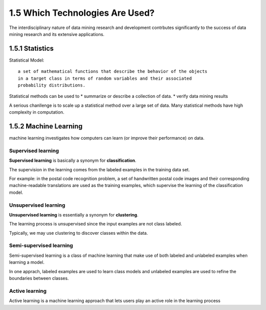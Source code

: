1.5 Which Technologies Are Used?
******************************************
The interdisciplinary nature of data mining research and development contrbutes significantly to the success of data mining research and its extensive applications.

1.5.1 Statistics
------------------
Statistical Model::
    
    a set of mathematical functions that describe the behavior of the objects 
    in a target class in terms of random variables and their associated 
    probability distributions.

Statistical methods can be used to 
* summarize or describe a collection of data.
* verify data mining results

A serious chanllenge is to scale up a statistical method over a large set of data. Many statistical methods have high complexity in computation.

1.5.2 Machine Learning
-----------------------
machine learning investigates how computers can learn (or improve their performance) on data.

Supervised learning
~~~~~~~~~~~~~~~~~~~~~
**Supervised learning** is basically a synonym for **classification**.

The supervision in the learning comes from the labeled examples in the training data set.

For example: in the postal code recognition problem, a set of handwritten postal code images and their corresponding machine-readable translations are used as the training examples, which supervise the learning of the classification model.

Unsupervised learning
~~~~~~~~~~~~~~~~~~~~~~
**Unsupervised learning** is essentially a synonym for **clustering**.

The learning process is unsupervised since the input examples are not class labeled. 

Typically, we may use clustering to discover classes within the data.

Semi-supervised learning
~~~~~~~~~~~~~~~~~~~~~~~~~~
Semi-supervised learning is a class of machine learning that make use of both labeled and unlabeled examples when learning a model.

In one apprach, labeled examples are used to learn class models and unlabeled examples are used to refine the boundaries between classes.

Active learning
~~~~~~~~~~~~~~~~~~~
Active learning is a machine learning approach that lets users play an active role in the learning process






